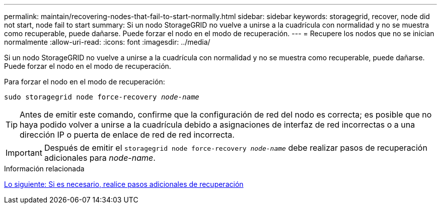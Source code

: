---
permalink: maintain/recovering-nodes-that-fail-to-start-normally.html 
sidebar: sidebar 
keywords: storagegrid, recover, node did not start, node fail to start 
summary: Si un nodo StorageGRID no vuelve a unirse a la cuadrícula con normalidad y no se muestra como recuperable, puede dañarse. Puede forzar el nodo en el modo de recuperación. 
---
= Recupere los nodos que no se inician normalmente
:allow-uri-read: 
:icons: font
:imagesdir: ../media/


[role="lead"]
Si un nodo StorageGRID no vuelve a unirse a la cuadrícula con normalidad y no se muestra como recuperable, puede dañarse. Puede forzar el nodo en el modo de recuperación.

Para forzar el nodo en el modo de recuperación:

`sudo storagegrid node force-recovery _node-name_`


TIP: Antes de emitir este comando, confirme que la configuración de red del nodo es correcta; es posible que no haya podido volver a unirse a la cuadrícula debido a asignaciones de interfaz de red incorrectas o a una dirección IP o puerta de enlace de red de red incorrecta.


IMPORTANT: Después de emitir el `storagegrid node force-recovery _node-name_` debe realizar pasos de recuperación adicionales para _node-name_.

.Información relacionada
xref:whats-next-performing-additional-recovery-steps-if-required.adoc[Lo siguiente: Si es necesario, realice pasos adicionales de recuperación]
